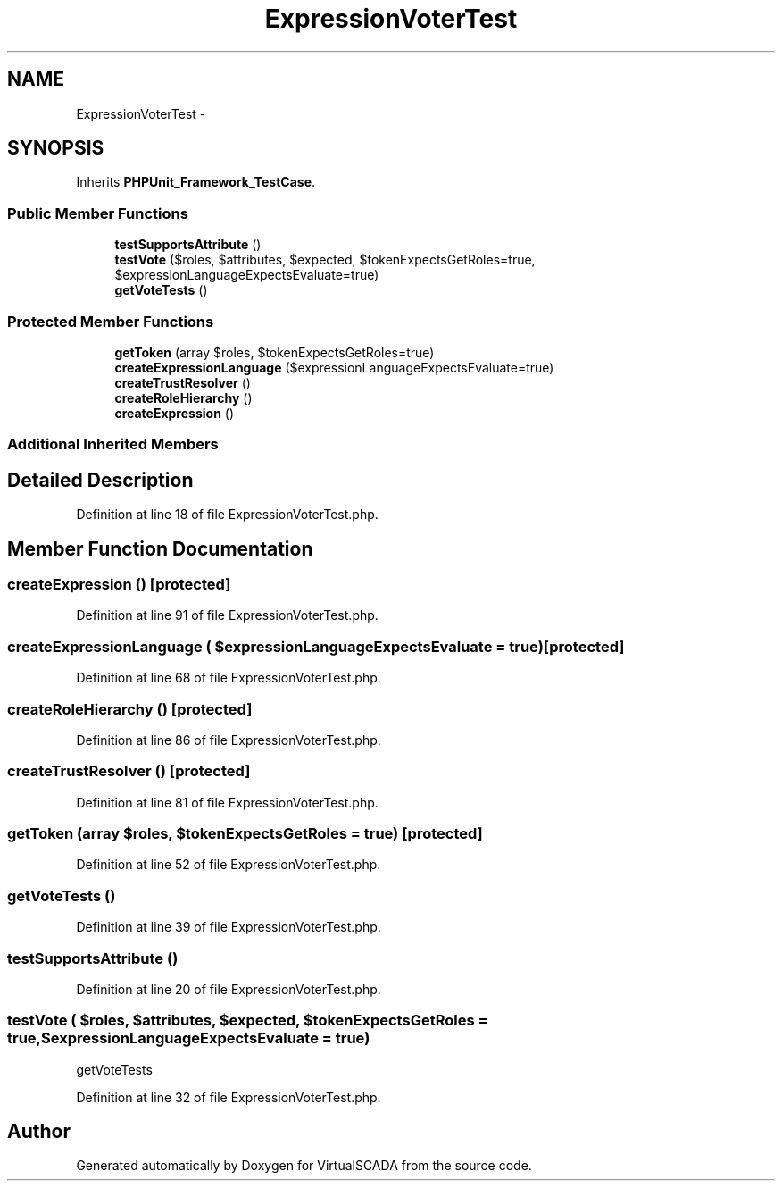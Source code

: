 .TH "ExpressionVoterTest" 3 "Tue Apr 14 2015" "Version 1.0" "VirtualSCADA" \" -*- nroff -*-
.ad l
.nh
.SH NAME
ExpressionVoterTest \- 
.SH SYNOPSIS
.br
.PP
.PP
Inherits \fBPHPUnit_Framework_TestCase\fP\&.
.SS "Public Member Functions"

.in +1c
.ti -1c
.RI "\fBtestSupportsAttribute\fP ()"
.br
.ti -1c
.RI "\fBtestVote\fP ($roles, $attributes, $expected, $tokenExpectsGetRoles=true, $expressionLanguageExpectsEvaluate=true)"
.br
.ti -1c
.RI "\fBgetVoteTests\fP ()"
.br
.in -1c
.SS "Protected Member Functions"

.in +1c
.ti -1c
.RI "\fBgetToken\fP (array $roles, $tokenExpectsGetRoles=true)"
.br
.ti -1c
.RI "\fBcreateExpressionLanguage\fP ($expressionLanguageExpectsEvaluate=true)"
.br
.ti -1c
.RI "\fBcreateTrustResolver\fP ()"
.br
.ti -1c
.RI "\fBcreateRoleHierarchy\fP ()"
.br
.ti -1c
.RI "\fBcreateExpression\fP ()"
.br
.in -1c
.SS "Additional Inherited Members"
.SH "Detailed Description"
.PP 
Definition at line 18 of file ExpressionVoterTest\&.php\&.
.SH "Member Function Documentation"
.PP 
.SS "createExpression ()\fC [protected]\fP"

.PP
Definition at line 91 of file ExpressionVoterTest\&.php\&.
.SS "createExpressionLanguage ( $expressionLanguageExpectsEvaluate = \fCtrue\fP)\fC [protected]\fP"

.PP
Definition at line 68 of file ExpressionVoterTest\&.php\&.
.SS "createRoleHierarchy ()\fC [protected]\fP"

.PP
Definition at line 86 of file ExpressionVoterTest\&.php\&.
.SS "createTrustResolver ()\fC [protected]\fP"

.PP
Definition at line 81 of file ExpressionVoterTest\&.php\&.
.SS "getToken (array $roles,  $tokenExpectsGetRoles = \fCtrue\fP)\fC [protected]\fP"

.PP
Definition at line 52 of file ExpressionVoterTest\&.php\&.
.SS "getVoteTests ()"

.PP
Definition at line 39 of file ExpressionVoterTest\&.php\&.
.SS "testSupportsAttribute ()"

.PP
Definition at line 20 of file ExpressionVoterTest\&.php\&.
.SS "testVote ( $roles,  $attributes,  $expected,  $tokenExpectsGetRoles = \fCtrue\fP,  $expressionLanguageExpectsEvaluate = \fCtrue\fP)"
getVoteTests 
.PP
Definition at line 32 of file ExpressionVoterTest\&.php\&.

.SH "Author"
.PP 
Generated automatically by Doxygen for VirtualSCADA from the source code\&.

